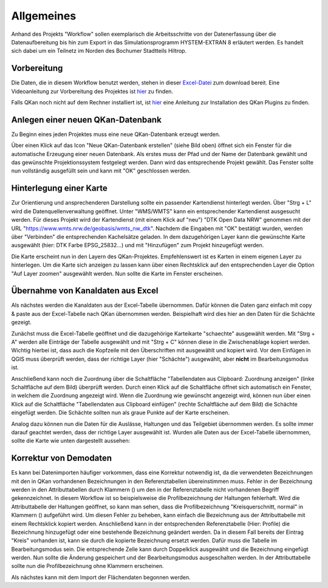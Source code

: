 Allgemeines
===========

Anhand des Projekts "Workflow" sollen exemplarisch die Arbeitsschritte von der Datenerfassung über die Datenaufbereitung bis 
hin zum Export in das Simulationsprogramm HYSTEM-EXTRAN 8 erläutert werden. Es handelt sich dabei um ein Teilnetz im Norden 
des Bochumer Stadtteils Hiltrop. 


Vorbereitung
------------

Die Daten, die in diesem Workflow benutzt werden, stehen in dieser `Excel-Datei <https://fh-aachen.sciebo.de/s/Bvbz2c9cbCYDkaG>`_ zum download bereit. 
Eine Videoanleitung zur Vorbereitung des Projektes ist `hier <https://fh-aachen.sciebo.de/s/gCEqM9ZDOgmyf6s>`_ zu finden.

Falls QKan noch nicht auf dem Rechner installiert ist, ist `hier <QKan_plugins_fuer_QGIS>`_ eine Anleitung zur Installation des QKan Plugins zu finden. 


Anlegen einer neuen QKan-Datenbank
----------------------------------

Zu Beginn eines jeden Projektes muss eine neue QKan-Datenbank erzeugt werden. 

.. image:: ./QKan_Bilder/Vorbereitung_Workflow/QKan_datenbank_erstellen.png

Über einen Klick auf das Icon "Neue QKan-Datenbank erstellen" (siehe Bild oben) öffnet sich ein Fenster für die automatische Erzeugung einer neuen Datenbank. 
Als erstes muss der Pfad und der Name der Datenbank gewählt und das gewünschte Projektionssystem festgelegt werden. 
Dann wird das entsprechende Projekt gewählt. Das Fenster sollte nun vollständig ausgefüllt sein und kann mit "OK" geschlossen werden. 

.. image:: ./QKan_Bilder/Vorbereitung_Workflow/QKan_datenbank_erstellen_fenster.png 


Hinterlegung einer Karte 
------------------------

Zur Orientierung und ansprechenderen Darstellung sollte ein passender Kartendienst hinterlegt werden. 
Über "Strg + L" wird die Datenquellenverwaltung geöffnet. Unter "WMS/WMTS" kann ein entsprechender Kartendienst ausgesucht werden. 
Für dieses Projekt wird der Kartendienst (mit einem Klick auf "neu") "DTK Open Data NRW" genommen mit der URL "https://www.wmts.nrw.de/geobasis/wmts_nw_dtk". 
Nachdem die Eingaben mit "OK" bestätigt wurden, werden über "Verbinden" die entsprechenden Kachelsätze geladen. 
In dem dazugehörigen Layer kann die gewünschte Karte ausgewählt (hier: DTK Farbe EPSG_25832...) und mit "Hinzufügen" zum Projekt hinzugefügt werden. 

.. image:: ./QKan_Bilder/Vorbereitung_Workflow/gew_karte.png

Die Karte erscheint nun in den Layern des QKan-Projektes. Empfehlenswert ist es Karten in einem eigenen Layer zu hinterlegen. 
Um die Karte sich anzeigen zu lassen kann über einen Rechtsklick auf den entsprechenden Layer die Option "Auf Layer zoomen" ausgewählt werden. 
Nun sollte die Karte im Fenster erscheinen. 


Übernahme von Kanaldaten aus Excel
----------------------------------

Als nächstes werden die Kanaldaten aus der Excel-Tabelle übernommen. 
Dafür können die Daten ganz einfach mit copy & paste aus der Excel-Tabelle nach QKan übernommen werden. 
Beispielhaft wird dies hier an den Daten für die Schächte gezeigt. 

Zunächst muss die Excel-Tabelle geöffnet und die dazugehörige Karteikarte "schaechte" ausgewählt werden. 
Mit "Strg + A" werden alle Einträge der Tabelle ausgewählt und mit "Strg + C" können diese in die Zwischenablage kopiert werden. 
Wichtig hierbei ist, dass auch die Kopfzeile mit den Überschriften mit ausgewählt und kopiert wird. 
Vor dem Einfügen in QGIS muss überprüft werden, dass der richtige Layer (hier "Schächte") ausgewählt, aber **nicht** im Bearbeitungsmodus ist. 

.. image:: ./QKan_Bilder/Vorbereitung_Workflow/Clipboard_funktionen.png

Anschließend kann noch die Zuordnung über die Schaltfläche "Tabellendaten aus Clipboard: Zuordnung anzeigen" (linke Schaltfläche auf dem Bild) überprüft werden. 
Durch einen Klick auf die Schaltfläche öffnet sich automatisch ein Fenster, in welchem die Zuordnung angezeigt wird. 
Wenn die Zuordnung wie gewünscht angezeigt wird, können nun über einen Klick auf die 
Schaltfläche "Tabellendaten aus Clipboard einfügen" (rechte Schaltfläche auf dem Bild) die Schächte eingefügt werden. 
Die Schächte sollten nun als graue Punkte auf der Karte erscheinen. 

Analog dazu können nun die Daten für die Auslässe, Haltungen und das Teilgebiet übernommen werden. 
Es sollte immer darauf geachtet werden, dass der richtige Layer ausgewählt ist. 
Wurden alle Daten aus der Excel-Tabelle übernommen, sollte die Karte wie unten dargestellt aussehen: 

.. image:: ./QKan_Bilder/Vorbereitung_Workflow/Ergebnis_vorbereitung.png 


Korrektur von Demodaten
-----------------------

Es kann bei Datenimporten häufiger vorkommen, dass eine Korrektur notwendig ist, da die verwendeten Bezeichnungen mit den in QKan vorhandenen Bezeichnungen in den Referenztabellen übereinstimmen muss. 
Fehler in der Bezeichnung werden in den Attributtabellen durch Klammern () um den in der Referenztabelle nicht vorhandenen Begriff gekennzeichnet. 
In diesem Workflow ist so beispielsweise die Profilbezeichnung der Haltungen fehlerhaft. 
Wird die Attributtabelle der Haltungen geöffnet, so kann man sehen, dass die Profilbezeichnung "Kreisquerschnitt, normal" in Klammern () aufgeführt wird. 
Um diesen Fehler zu beheben, kann einfach die Bezeichnung aus der Attributtabelle mit einem Rechtsklick kopiert werden. 
Anschließend kann in der entsprechenden Referenztabelle (Hier: Profile) die Bezeichnung hinzugefügt oder eine bestehende Bezeichnung geändert werden. 
Da in diesem Fall bereits der Eintrag "Kreis" vorhanden ist, kann sie durch die kopierte Bezeichnung ersetzt werden. 
Dafür muss die Tabelle im Bearbeitungsmodus sein. 
Die entsprechende Zelle kann durch Doppelklick ausgewählt und die Bezeichnung eingefügt werden. 
Nun sollte die Änderung gespeichert und der Bearbeitungsmodus ausgeschalten werden. 
In der Attributtabelle sollte nun die Profilbezeichnung ohne Klammern erscheinen. 

Als nächstes kann mit dem Import der Flächendaten begonnen werden. 